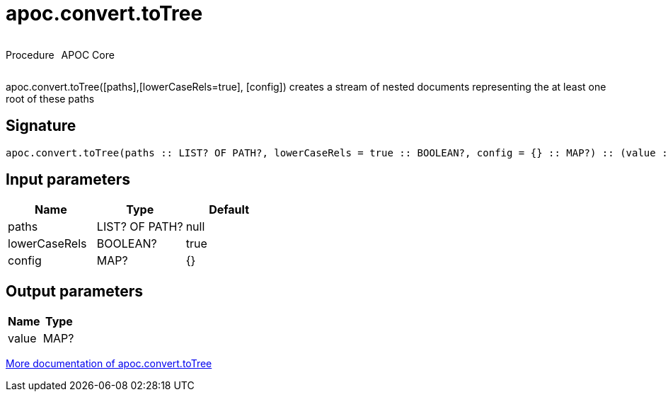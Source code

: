 ////
This file is generated by DocsTest, so don't change it!
////

= apoc.convert.toTree
:description: This section contains reference documentation for the apoc.convert.toTree procedure.



++++
<div style='display:flex'>
<div class='paragraph type procedure'><p>Procedure</p></div>
<div class='paragraph release core' style='margin-left:10px;'><p>APOC Core</p></div>
</div>
++++

apoc.convert.toTree([paths],[lowerCaseRels=true], [config]) creates a stream of nested documents representing the at least one root of these paths

== Signature

[source]
----
apoc.convert.toTree(paths :: LIST? OF PATH?, lowerCaseRels = true :: BOOLEAN?, config = {} :: MAP?) :: (value :: MAP?)
----

== Input parameters
[.procedures, opts=header]
|===
| Name | Type | Default 
|paths|LIST? OF PATH?|null
|lowerCaseRels|BOOLEAN?|true
|config|MAP?|{}
|===

== Output parameters
[.procedures, opts=header]
|===
| Name | Type 
|value|MAP?
|===

xref::data-structures/conversion-functions.adoc[More documentation of apoc.convert.toTree,role=more information]

